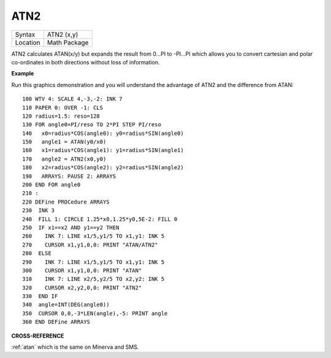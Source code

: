 ..  _atn2:

ATN2
====

+----------+-------------------------------------------------------------------+
| Syntax   |  ATN2 (x,y)                                                       |
+----------+-------------------------------------------------------------------+
| Location |  Math Package                                                     |
+----------+-------------------------------------------------------------------+

ATN2 calculates ATAN(x/y) but expands the result from 0...PI to -PI...PI
which allows you to convert cartesian and polar co-ordinates in both
directions without loss of information.

**Example**

Run this graphics demonstration and you will understand the advantage of
ATN2 and the difference from ATAN:

::

    100 WTV 4: SCALE 4,-3,-2: INK 7
    110 PAPER 0: OVER -1: CLS
    120 radius=1.5: reso=128
    130 FOR angle0=PI/reso TO 2*PI STEP PI/reso
    140   x0=radius*COS(angle0): y0=radius*SIN(angle0)
    150   angle1 = ATAN(y0/x0)
    160   x1=radius*COS(angle1): y1=radius*SIN(angle1)
    170   angle2 = ATN2(x0,y0)
    180   x2=radius*COS(angle2): y2=radius*SIN(angle2)
    190   ARRAYS: PAUSE 2: ARRAYS
    200 END FOR angle0
    210 :
    220 DEFine PROCedure ARRAYS
    230  INK 3
    240  FILL 1: CIRCLE 1.25*x0,1.25*y0,5E-2: FILL 0
    250  IF x1==x2 AND y1==y2 THEN
    260    INK 7: LINE x1/5,y1/5 TO x1,y1: INK 5
    270    CURSOR x1,y1,0,0: PRINT "ATAN/ATN2"
    280  ELSE
    290    INK 7: LINE x1/5,y1/5 TO x1,y1: INK 5
    300    CURSOR x1,y1,0,0: PRINT "ATAN"
    310    INK 7: LINE x2/5,y2/5 TO x2,y2: INK 5
    320    CURSOR x2,y2,0,0: PRINT "ATN2"
    330  END IF
    340  angle=INT(DEG(angle0))
    350  CURSOR 0,0,-3*LEN(angle),-5: PRINT angle
    360 END DEFine ARRAYS

**CROSS-REFERENCE**

:ref:`atan` which is the same on Minerva and SMS.

